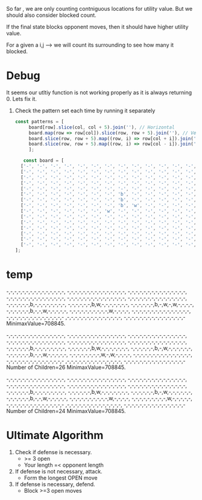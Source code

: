 


So far , we are only counting contniguous locations for utility value. But we should also consider blocked count.


If the final state blocks opponent moves, then it should have higher utility value.

For a given a i,j --> we will count its surrounding to see how many it blocked.

* Debug
It seems our utltiy function is not working properly as it is always returning 0. Lets fix it.

1. Check the pattern set each time by running it separately
 #+begin_src javascript
   const patterns = [
		board[row].slice(col, col + 5).join(''), // Horizontal
		board.map(row => row[col]).slice(row, row + 5).join(''), // Vertical
		board.slice(row, row + 5).map((row, i) => row[col + i]).join(''), // Diagonal (top-left to bottom-right)
		board.slice(row, row + 5).map((row, i) => row[col - i]).join('') // Diagonal (top-right to bottom-left)
	    ];

 #+end_src

 #+begin_src javascript
   const board = [
  ['-', '-', '-', '-', '-', '-', '-', '-', '-', '-', '-', '-', '-', '-', '-'],
  ['-', '-', '-', '-', '-', '-', '-', '-', '-', '-', '-', '-', '-', '-', '-'],
  ['-', '-', '-', '-', '-', '-', '-', '-', '-', '-', '-', '-', '-', '-', '-'],
  ['-', '-', '-', '-', '-', '-', '-', '-', '-', '-', '-', '-', '-', '-', '-'],
  ['-', '-', '-', '-', '-', '-', '-', '-', '-', '-', '-', '-', '-', '-', '-'],
  ['-', '-', '-', '-', '-', '-', '-', 'b', '-', '-', '-', '-', '-', '-', '-'],
  ['-', '-', '-', '-', '-', '-', '-', 'b', '-', '-', '-', '-', '-', '-', '-'],
  ['-', '-', '-', '-', '-', '-', '-', 'b', 'w', '-', '-', '-', '-', '-', '-'],
  ['-', '-', '-', '-', '-', '-', 'w', '-', '-', '-', '-', '-', '-', '-', '-'],
  ['-', '-', '-', '-', '-', '-', '-', '-', '-', '-', '-', '-', '-', '-', '-'],
  ['-', '-', '-', '-', '-', '-', '-', '-', '-', '-', '-', '-', '-', '-', '-'],
  ['-', '-', '-', '-', '-', '-', '-', '-', '-', '-', '-', '-', '-', '-', '-'],
  ['-', '-', '-', '-', '-', '-', '-', '-', '-', '-', '-', '-', '-', '-', '-'],
  ['-', '-', '-', '-', '-', '-', '-', '-', '-', '-', '-', '-', '-', '-', '-'],
  ['-', '-', '-', '-', '-', '-', '-', '-', '-', '-', '-', '-', '-', '-', '-']
];

 #+end_src

* temp
 -,-,-,-,-,-,-,-,-,-,-,-,-,-,-,
 -,-,-,-,-,-,-,-,-,-,-,-,-,-,-,
 -,-,-,-,-,-,-,-,-,-,-,-,-,-,-,
 -,-,-,-,-,-,-,-,-,-,-,-,-,-,-,
 -,-,-,-,-,-,-,-,-,-,-,-,-,-,-,
 -,-,-,-,-,-,-,-,-,-,-,-,-,-,-,
 -,-,-,-,-,-,b,-,-,-,-,-,-,-,-,
 -,-,-,-,-,-,b,w,-,-,-,-,-,-,-,
 -,-,-,-,-,-,b,-,w,-,w,-,-,-,-,
 -,-,-,-,-,-,b,-,-,w,-,-,-,-,-,
 -,-,-,-,-,-,-,-,-,-,w,-,-,-,-,
 -,-,-,-,-,-,-,-,-,-,-,-,-,-,-,
 -,-,-,-,-,-,-,-,-,-,-,-,-,-,-
 ,-,-,-,-,-,-,-,-,-,-,-,-,-,-,
 -,-,-,-,-,-,-,-,-,-,-,-,-,-,-,-
MinimaxValue=708845.

 -,-,-,-,-,-,-,-,-,-,-,-,-,-,-,
 -,-,-,-,-,-,-,-,-,-,-,-,-,-,-,
 -,-,-,-,-,-,-,-,-,-,-,-,-,-,-,
 -,-,-,-,-,-,-,-,-,-,-,-,-,-,-,
 -,-,-,-,-,-,-,-,-,-,-,-,-,-,-,
 -,-,-,-,-,-,-,-,-,-,-,-,-,-,-,
 -,-,-,-,-,-,b,-,-,-,-,-,-,-,-,
 -,-,-,-,-,-,b,w,-,-,-,-,-,-,-,
 -,-,-,-,-,-,b,-,w,-,-,-,-,-,-,
 -,-,-,-,-,-,b,-,-,w,-,-,-,-,-,
 -,-,-,-,-,-,-,-,w,-,w,-,-,-,-,
 -,-,-,-,-,-,-,-,-,-,-,-,-,-,-,
 -,-,-,-,-,-,-,-,-,-,-,-,-,-,-
 ,-,-,-,-,-,-,-,-,-,-,-,-,-,-,
 -,-,-,-,-,-,-,-,-,-,-,-,-,-,-,-
Number of Children=26
MinimaxValue=708845.

 -,-,-,-,-,-,-,-,-,-,-,-,-,-,-,
 -,-,-,-,-,-,-,-,-,-,-,-,-,-,-,
 -,-,-,-,-,-,-,-,-,-,-,-,-,-,-,
 -,-,-,-,-,-,-,-,-,-,-,-,-,-,-,
 -,-,-,-,-,-,-,-,-,-,-,-,-,-,-,
 -,-,-,-,-,-,-,-,-,-,-,-,-,-,-,
 -,-,-,-,-,-,b,-,-,-,-,-,-,-,-,
 -,-,-,-,-,-,b,w,-,-,-,-,-,-,-,
 -,-,-,-,-,-,b,-,w,-,-,-,-,-,-,
 -,-,-,-,-,-,b,-,-,w,-,-,-,-,-,
 -,-,-,-,-,-,-,-,-,-,w,-,-,-,-,
 -,-,-,-,-,-,-,-,-,w,-,-,-,-,-,
 -,-,-,-,-,-,-,-,-,-,-,-,-,-,-
 ,-,-,-,-,-,-,-,-,-,-,-,-,-,-,
 -,-,-,-,-,-,-,-,-,-,-,-,-,-,-,-
Number of Children=24
MinimaxValue=708845.
* Ultimate Algorithm
1) Check if defense is necessary.
   + >= 3 open
   + Your length =< opponent length
2) If defense is not necessary, attack.
   + Form the longest OPEN move
3) If defense is necessary, defend.
   + Block >=3 open moves
